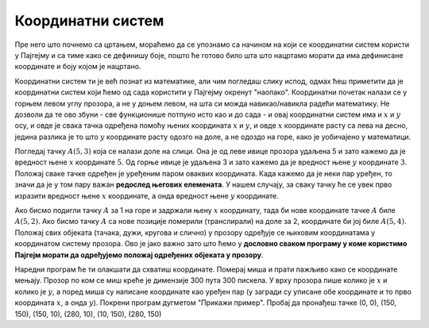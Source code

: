Координатни систем
==================

Пре него што почнемо са цртањем, мораћемо да се упознамо са начином на који се координатни систем користи у Пајгејму и са тиме како се дефинишу боје, пошто ће готово било шта што нацртамо морати да има дефинисане координате и боју којом је нацртано.

Координатни систем ти је већ познат из математике, али чим погледаш слику испод, одмах ћеш приметити да је координатни систем који ћемо од сада користити у Пајгејму окренут "наопако". Координатни почетак налази се у горњем левом углу прозора, а не у доњем левом, на шта си можда навикао/навикла радећи математику. Не дозволи да те ово збуни - све функционише потпуно исто као и до сада - и овај координатни систем има и :math:`x` и :math:`y` осу, и овде је свака тачка одређена помоћу њених координата :math:`x` и :math:`y`, и овде :math:`x` координате расту са лева на десно, једина разлика је то што :math:`y` координате расту одозго на доле, а не одоздо на горе, како је уобичајено у математици.

Погледај тачку :math:`A(5, 3)` која се налази доле на слици. Она је од леве ивице прозора удаљена 5 и зато кажемо да је вредност њене :math:`x` координате :math:`5`. Од горње ивице је удаљена 3 и зато кажемо да је вредност њене :math:`y` координате :math:`3`. Положај сваке тачке одређен је уређеним паром оваквих координата. Када кажемо да је неки пар уређен, то значи да је у том пару важан **редослед његових елемената**. У нашем случају, за сваку тачку ће се увек прво изразити вредност њене :math:`x` координате, а онда вредност њене :math:`y` координате. 

.. image:: ../../_images/koordinatni_sistem.png
   :width: 400px   
   :align: center 

Ако бисмо подигли тачку :math:`A` за 1 на горе и задржали њену :math:`x` координату, тада би нове координате тачке :math:`A` биле :math:`A(5, 2)`. Ако бисмо тачку :math:`A` са нове позиције померили (транслирали) на доле за 2, координате би јој биле :math:`A(5, 4)`. Положај свих објеката (тачака, дужи, кругова и слично) у прозору одређује се њиховим координатама у координатом систему прозора. Ово је јако важно зато што ћемо у **дословно сваком програму у коме користимо Пајгејм морати да одређујемо положај одређених објеката у прозору**. 

.. reveal:: napomena_pixel
   :showtitle: Напомена
   :hidetitle: Сакриј прозор
   
   .. infonote:: Напомена
   
      Јединица мере помоћу које ћемо изражавати сва растојања је пиксел. Дужину прозора, дужину линија које цртамо, растојање између елемената у оквиру прозора изражаваћемо у пикселима. 



Наредни програм ће ти олакшати да схватиш координате. Померај миша и
прати пажљиво како се координате мењају. Прозор по ком се миш креће је
димензије 300 пута 300 пискела. У врху прозора пише колико је :math:`x` и
колико је :math:`y`, а поред миша су написане координате као уређен пар (у загради су
уписане обе координате и то прво координата :math:`x`, а онда :math:`y`). Покрени
програм дугметом "Прикажи пример". Пробај да пронађеш тачке (0, 0), (150, 150), (150, 10), (280, 10), (10, 150), (280, 150)

.. activecode:: nauci_koordinate
   :nocodelens:
   :modaloutput:
   :playtask:
   :includehsrc: _includes/koordinate.py

